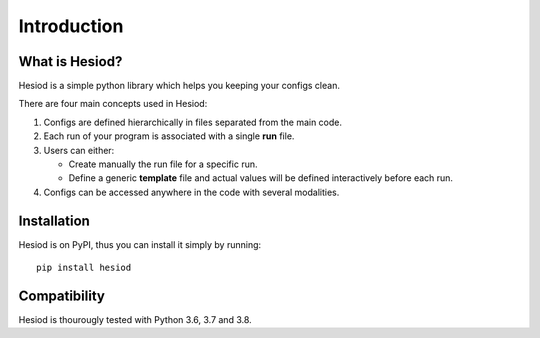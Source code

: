 ############
Introduction
############

***************
What is Hesiod?
***************

Hesiod is a simple python library which helps you keeping your configs clean.

There are four main concepts used in Hesiod:

1. Configs are defined hierarchically in files separated from the main code.
2. Each run of your program is associated with a single **run** file.
3. Users can either:

   - Create manually the run file for a specific run.
   - Define a generic **template** file and actual values will be defined interactively before each run.
4. Configs can be accessed anywhere in the code with several modalities.

************
Installation
************

Hesiod is on PyPI, thus you can install it simply by running::

    pip install hesiod

*************
Compatibility
*************

Hesiod is thourougly tested with Python 3.6, 3.7 and 3.8.

